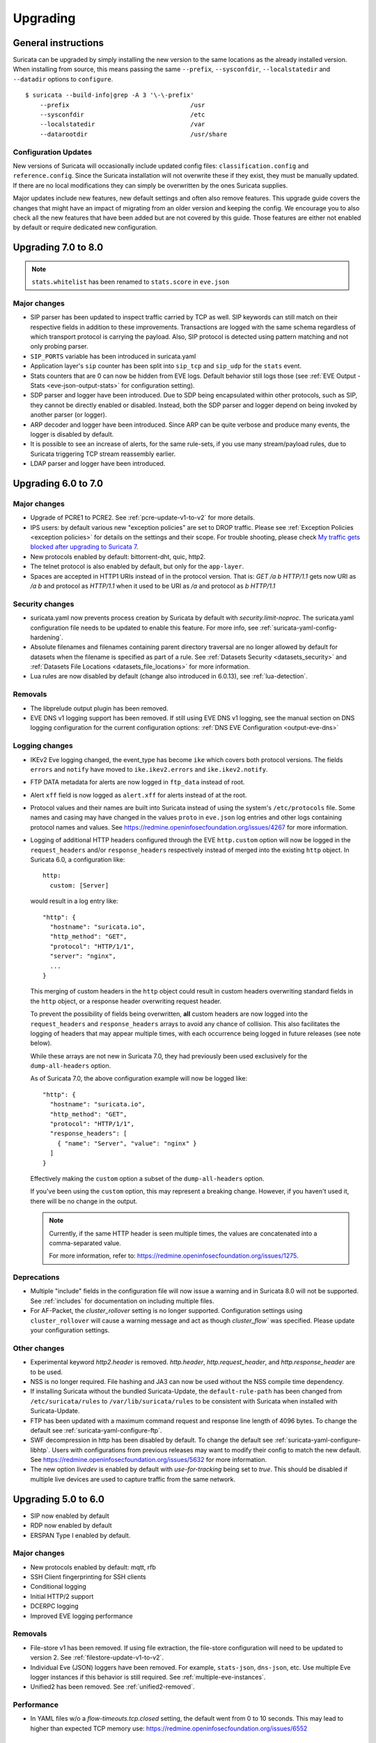 Upgrading
=========

General instructions
--------------------

Suricata can be upgraded by simply installing the new version to the same
locations as the already installed version. When installing from source,
this means passing the same ``--prefix``, ``--sysconfdir``,
``--localstatedir`` and ``--datadir`` options to ``configure``.

::

    $ suricata --build-info|grep -A 3 '\-\-prefix'
        --prefix                                 /usr
        --sysconfdir                             /etc
        --localstatedir                          /var
        --datarootdir                            /usr/share


Configuration Updates
~~~~~~~~~~~~~~~~~~~~~

New versions of Suricata will occasionally include updated config files:
``classification.config`` and ``reference.config``. Since the Suricata
installation will not overwrite these if they exist, they must be manually
updated. If there are no local modifications they can simply be overwritten
by the ones Suricata supplies.

Major updates include new features, new default settings and often also remove
features. This upgrade guide covers the changes that might have an impact of
migrating from an older version and keeping the config. We encourage you to
also check all the new features that have been added but are not covered by
this guide. Those features are either not enabled by default or require
dedicated new configuration.

Upgrading 7.0 to 8.0
--------------------
.. note:: ``stats.whitelist`` has been renamed to ``stats.score`` in ``eve.json``

Major changes
~~~~~~~~~~~~~
- SIP parser has been updated to inspect traffic carried by TCP as well.
  SIP keywords can still match on their respective fields in addition
  to these improvements.
  Transactions are logged with the same schema regardless of which
  transport protocol is carrying the payload.
  Also, SIP protocol is detected using pattern matching and not only
  probing parser.
- ``SIP_PORTS`` variable has been introduced in suricata.yaml
- Application layer's ``sip`` counter has been split into ``sip_tcp`` and ``sip_udp``
  for the ``stats`` event.
- Stats counters that are 0 can now be hidden from EVE logs. Default behavior
  still logs those (see :ref:`EVE Output - Stats <eve-json-output-stats>` for configuration setting).
- SDP parser and logger have been introduced.
  Due to SDP being encapsulated within other protocols, such as SIP, they cannot be directly enabled or disabled.
  Instead, both the SDP parser and logger depend on being invoked by another parser (or logger).
- ARP decoder and logger have been introduced.
  Since ARP can be quite verbose and produce many events, the logger is disabled by default.
- It is possible to see an increase of alerts, for the same rule-sets, if you
  use many stream/payload rules, due to Suricata triggering TCP stream
  reassembly earlier.
- LDAP parser and logger have been introduced.

Upgrading 6.0 to 7.0
--------------------

Major changes
~~~~~~~~~~~~~
- Upgrade of PCRE1 to PCRE2. See :ref:`pcre-update-v1-to-v2` for more details.
- IPS users: by default various new "exception policies" are set to DROP
  traffic. Please see :ref:`Exception Policies <exception policies>` for details
  on the settings and their scope. For trouble shooting, please check `My traffic gets
  blocked after upgrading to Suricata 7
  <https://forum.suricata.io/t/my-traffic-gets-blocked-after-upgrading-to-suricata-7>`_.
- New protocols enabled by default: bittorrent-dht, quic, http2.
- The telnet protocol is also enabled by default, but only for the ``app-layer``.
- Spaces are accepted in HTTP1 URIs instead of in the protocol version. That is:
  `GET /a b HTTP/1.1` gets now URI as `/a b` and protocol as `HTTP/1.1` when
  it used to be URI as `/a` and protocol as `b HTTP/1.1`

Security changes
~~~~~~~~~~~~~~~~
- suricata.yaml now prevents process creation by Suricata by default with `security.limit-noproc`.
  The suricata.yaml configuration file needs to be updated to enable this feature.
  For more info, see :ref:`suricata-yaml-config-hardening`.
- Absolute filenames and filenames containing parent directory
  traversal are no longer allowed by default for datasets when the
  filename is specified as part of a rule. See :ref:`Datasets Security
  <datasets_security>` and :ref:`Datasets File Locations
  <datasets_file_locations>` for more information.
- Lua rules are now disabled by default (change also introduced in 6.0.13), see :ref:`lua-detection`.

Removals
~~~~~~~~
- The libprelude output plugin has been removed.
- EVE DNS v1 logging support has been removed. If still using EVE DNS v1 logging, see the manual section on DNS logging configuration for the current configuration options: :ref:`DNS EVE Configuration <output-eve-dns>`

Logging changes
~~~~~~~~~~~~~~~
- IKEv2 Eve logging changed, the event_type has become ``ike`` which covers both protocol versions. The fields ``errors`` and ``notify`` have moved to
  ``ike.ikev2.errors`` and ``ike.ikev2.notify``.
- FTP DATA metadata for alerts are now logged in ``ftp_data`` instead of root.
- Alert ``xff`` field is now logged as ``alert.xff`` for alerts instead of at the root.
- Protocol values and their names are built into Suricata instead of using the system's ``/etc/protocols`` file. Some names and casing may have changed
  in the values ``proto`` in ``eve.json`` log entries and other logs containing protocol names and values.
  See https://redmine.openinfosecfoundation.org/issues/4267 for more information.
- Logging of additional HTTP headers configured through the EVE
  ``http.custom`` option will now be logged in the ``request_headers``
  and/or ``response_headers`` respectively instead of merged into the
  existing ``http`` object. In Suricata 6.0, a configuration like::

    http:
      custom: [Server]

  would result in a log entry like::

    "http": {
      "hostname": "suricata.io",
      "http_method": "GET",
      "protocol": "HTTP/1/1",
      "server": "nginx",
      ...
    }

  This merging of custom headers in the ``http`` object could result
  in custom headers overwriting standard fields in the ``http``
  object, or a response header overwriting request header.

  To prevent the possibility of fields being overwritten, **all**
  custom headers are now logged into the ``request_headers`` and
  ``response_headers`` arrays to avoid any chance of collision.  This
  also facilitates the logging of headers that may appear multiple
  times, with each occurrence being logged in future releases (see
  note below).

  While these arrays are not new in Suricata 7.0, they had previously
  been used exclusively for the ``dump-all-headers`` option.

  As of Suricata 7.0, the above configuration example will now be
  logged like::

    "http": {
      "hostname": "suricata.io",
      "http_method": "GET",
      "protocol": "HTTP/1/1",
      "response_headers": [
        { "name": "Server", "value": "nginx" }
      ]
    }

  Effectively making the ``custom`` option a subset of the
  ``dump-all-headers`` option.

  If you've been using the ``custom`` option, this may represent a
  breaking change. However, if you haven't used it, there will be no
  change in the output.

  .. note::

     Currently, if the same HTTP header is seen multiple times, the
     values are concatenated into a comma-separated value.

     For more information, refer to:
     https://redmine.openinfosecfoundation.org/issues/1275.

Deprecations
~~~~~~~~~~~~
- Multiple "include" fields in the configuration file will now issue a
  warning and in Suricata 8.0 will not be supported. See
  :ref:`includes` for documentation on including multiple files.
- For AF-Packet, the `cluster_rollover` setting is no longer supported. Configuration settings using ``cluster_rollover``
  will cause a warning message and act as though `cluster_flow`` was specified. Please update your configuration settings.

Other changes
~~~~~~~~~~~~~
- Experimental keyword `http2.header` is removed. `http.header`, `http.request_header`, and `http.response_header` are to be used.
- NSS is no longer required. File hashing and JA3 can now be used without the NSS compile time dependency.
- If installing Suricata without the bundled Suricata-Update, the ``default-rule-path`` has been changed from ``/etc/suricata/rules`` to ``/var/lib/suricata/rules`` to be consistent with Suricata when installed with Suricata-Update.
- FTP has been updated with a maximum command request and response line length of 4096 bytes. To change the default see :ref:`suricata-yaml-configure-ftp`.
- SWF decompression in http has been disabled by default. To change the default see :ref:`suricata-yaml-configure-libhtp`. Users with configurations from previous releases may want to modify their config to match the new default.
  See https://redmine.openinfosecfoundation.org/issues/5632 for more information.
- The new option `livedev` is enabled by default with `use-for-tracking` being set to `true`. This should be disabled if multiple live devices are used to capture traffic from the same network.

Upgrading 5.0 to 6.0
--------------------
- SIP now enabled by default
- RDP now enabled by default
- ERSPAN Type I enabled by default.

Major changes
~~~~~~~~~~~~~
- New protocols enabled by default: mqtt, rfb
- SSH Client fingerprinting for SSH clients
- Conditional logging
- Initial HTTP/2 support
- DCERPC logging
- Improved EVE logging performance

Removals
~~~~~~~~
- File-store v1 has been removed. If using file extraction, the file-store configuration
  will need to be updated to version 2. See :ref:`filestore-update-v1-to-v2`.
- Individual Eve (JSON) loggers have been removed. For example,
  ``stats-json``, ``dns-json``, etc. Use multiple Eve logger instances
  if this behavior is still required. See :ref:`multiple-eve-instances`.
- Unified2 has been removed. See :ref:`unified2-removed`.

Performance
~~~~~~~~~~~
- In YAML files w/o a `flow-timeouts.tcp.closed` setting, the default went from 0 to 10 seconds.
  This may lead to higher than expected TCP memory use:
  https://redmine.openinfosecfoundation.org/issues/6552

Upgrading 4.1 to 5.0
--------------------

Major changes
~~~~~~~~~~~~~
- New protocols enabled by default: snmp (new config only)
- New protocols disabled by default: rdp, sip
- New defaults for protocols: nfs, smb, tftp, krb5 ntp are all enabled
  by default (new config only)
- VXLAN decoder enabled by default. To disable, set
  ``decoder.vxlan.enabled`` to ``false``.
- HTTP LZMA support enabled by default. To disable, set ``lzma-enabled``
  to ``false`` in each of the ``libhtp`` configurations in use.
- classification.config updated. ET 5.0 ruleset will use this.
- decoder event counters use 'decoder.event' as prefix now. This can
  be controlled using the ``stats.decoder-events-prefix`` setting.

Removals
~~~~~~~~
- ``dns-log``, the text dns log. Use EVE.dns instead.
- ``file-log``, the non-EVE JSON file log. Use EVE.files instead.
- ``drop-log``, the non-EVE JSON drop log.

See https://suricata.io/about/deprecation-policy/
